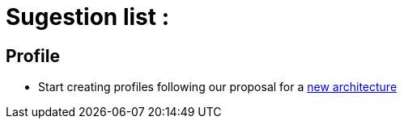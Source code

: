 = Sugestion list :

== Profile

* Start creating profiles following our proposal for a link:chapters/OldGUI.adoc[new architecture]
